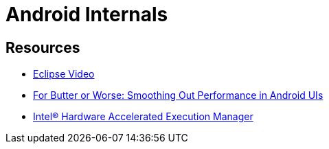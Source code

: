 = Android Internals =


== Resources ==

* http://mrkn.co/f/595[Eclipse Video]
* https://developers.google.com/events/io/sessions/gooio2012/109/[For Butter or Worse: Smoothing Out Performance in Android UIs]
* http://software.intel.com/en-us/articles/intel-hardware-accelerated-execution-manager/[Intel® Hardware Accelerated Execution Manager]